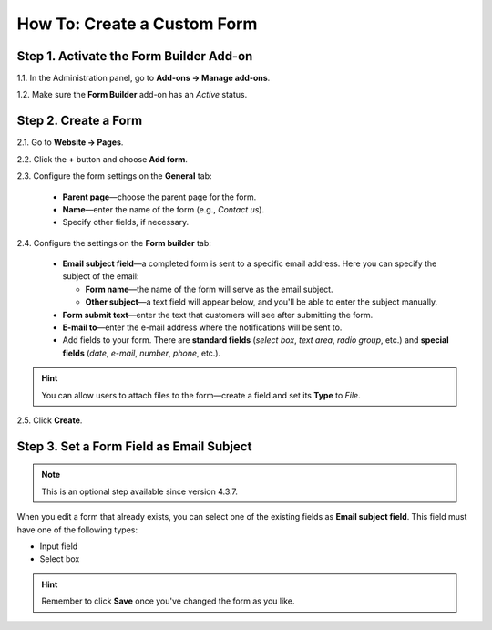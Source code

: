 ****************************
How To: Create a Custom Form
****************************

========================================
Step 1. Activate the Form Builder Add-on
========================================

1.1. In the Administration panel, go to **Add-ons → Manage add-ons**.

1.2. Make sure the **Form Builder** add-on has an *Active* status.

=====================
Step 2. Create a Form
=====================

2.1. Go to **Website → Pages**.

2.2. Click the **+** button and choose **Add form**.

2.3. Configure the form settings on the **General** tab:

     * **Parent page**—choose the parent page for the form.

     * **Name**—enter the name of the form (e.g., *Contact us*).

     * Speсify other fields, if necessary.

.. image:: img/form_builder_01.png
	:align: center
	:alt: Enter the name of the form and select the parent page on the general tab.

2.4. Configure the settings on the **Form builder** tab:

     * **Email subject field**—a completed form is sent to a specific email address. Here you can specify the subject of the email:

       * **Form name**—the name of the form will serve as the email subject.

       * **Other subject**—a text field will appear below, and you'll be able to enter the subject manually.

     * **Form submit text**—enter the text that customers will see after submitting the form.

     * **E-mail to**—enter the e-mail address where the notifications will be sent to.

     * Add fields to your form. There are **standard fields** (*select box*, *text area*, *radio group*, etc.) and **special fields** (*date*, *e-mail*, *number*, *phone*, etc.).

.. hint::

   You can allow users to attach files to the form—create a field and set its **Type** to *File*.
	
2.5. Click **Create**.

.. image:: img/form_builder_02.png
	:align: center
	:alt: Use the Form Builder tab to specify the form fields and the email address where to send the completed forms.

==========================================
Step 3. Set a Form Field as Email Subject
==========================================

.. note::

    This is an optional step available since version 4.3.7.

When you edit a form that already exists, you can select one of the existing fields as **Email subject field**. This field must have one of the following types:

* Input field

* Select box

.. hint::

    Remember to click **Save** once you've changed the form as you like.

.. image:: img/form_builder_03.png
	:align: center
	:alt: After you create a form, you can set 
